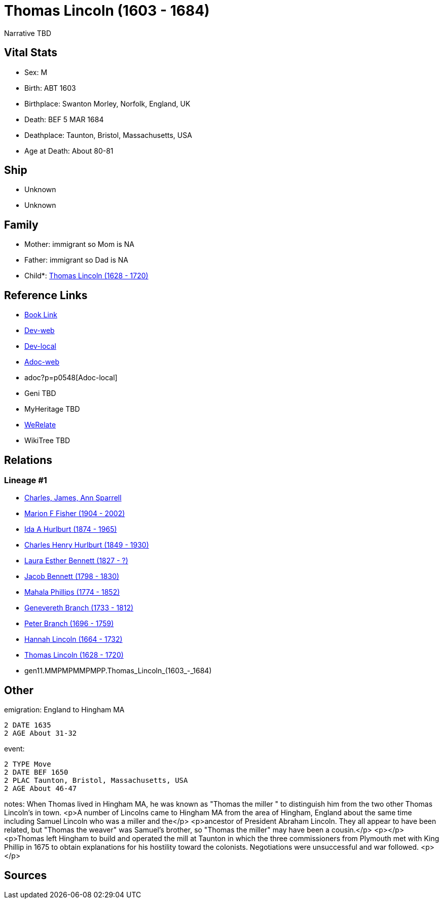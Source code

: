 = Thomas Lincoln (1603 - 1684)

Narrative TBD


== Vital Stats


* Sex: M

* Birth: ABT 1603

* Birthplace: Swanton Morley, Norfolk, England, UK

* Death: BEF 5 MAR 1684

* Deathplace: Taunton, Bristol, Massachusetts, USA

* Age at Death: About 80-81



== Ship
* Unknown
* Unknown


== Family
* Mother: immigrant so Mom is NA
* Father: immigrant so Dad is NA
* Child*: https://github.com/sparrell/cfs_ancestors/blob/main/Vol_02_Ships/V2_C5_Ancestors/V2_C5_G10/gen10.MMPMPMMPMP.Thomas_Lincoln.adoc[Thomas Lincoln (1628 - 1720)]


== Reference Links
* https://github.com/sparrell/cfs_ancestors/blob/main/Vol_02_Ships/V2_C5_Ancestors/V2_C5_G11/gen11.MMPMPMMPMPP.Thomas_Lincoln.adoc[Book Link]
* https://cfsjksas.gigalixirapp.com/person?p=p0548[Dev-web]
* http://localhost:4000/person?p=p0548[Dev-local]
* https://cfsjksas.gigalixirapp.com/adoc?p=p0548[Adoc-web]
* adoc?p=p0548[Adoc-local]
* Geni TBD
* MyHeritage TBD
* https://www.werelate.org/wiki/Person:Thomas_Lincoln_%2841%29[WeRelate]
* WikiTree TBD

== Relations
=== Lineage #1
* https://github.com/spoarrell/cfs_ancestors/tree/main/Vol_02_Ships/V2_C1_Principals/0_intro_principals.adoc[Charles, James, Ann Sparrell]
* https://github.com/sparrell/cfs_ancestors/blob/main/Vol_02_Ships/V2_C5_Ancestors/V2_C5_G1/gen1.M.Marion_F_Fisher.adoc[Marion F Fisher (1904 - 2002)]
* https://github.com/sparrell/cfs_ancestors/blob/main/Vol_02_Ships/V2_C5_Ancestors/V2_C5_G2/gen2.MM.Ida_A_Hurlburt.adoc[Ida A Hurlburt (1874 - 1965)]
* https://github.com/sparrell/cfs_ancestors/blob/main/Vol_02_Ships/V2_C5_Ancestors/V2_C5_G3/gen3.MMP.Charles_Henry_Hurlburt.adoc[Charles Henry Hurlburt (1849 - 1930)]
* https://github.com/sparrell/cfs_ancestors/blob/main/Vol_02_Ships/V2_C5_Ancestors/V2_C5_G4/gen4.MMPM.Laura_Esther_Bennett.adoc[Laura Esther Bennett (1827 - ?)]
* https://github.com/sparrell/cfs_ancestors/blob/main/Vol_02_Ships/V2_C5_Ancestors/V2_C5_G5/gen5.MMPMP.Jacob_Bennett.adoc[Jacob Bennett (1798 - 1830)]
* https://github.com/sparrell/cfs_ancestors/blob/main/Vol_02_Ships/V2_C5_Ancestors/V2_C5_G6/gen6.MMPMPM.Mahala_Phillips.adoc[Mahala Phillips (1774 - 1852)]
* https://github.com/sparrell/cfs_ancestors/blob/main/Vol_02_Ships/V2_C5_Ancestors/V2_C5_G7/gen7.MMPMPMM.Genevereth_Branch.adoc[Genevereth Branch (1733 - 1812)]
* https://github.com/sparrell/cfs_ancestors/blob/main/Vol_02_Ships/V2_C5_Ancestors/V2_C5_G8/gen8.MMPMPMMP.Peter_Branch.adoc[Peter Branch (1696 - 1759)]
* https://github.com/sparrell/cfs_ancestors/blob/main/Vol_02_Ships/V2_C5_Ancestors/V2_C5_G9/gen9.MMPMPMMPM.Hannah_Lincoln.adoc[Hannah Lincoln (1664 - 1732)]
* https://github.com/sparrell/cfs_ancestors/blob/main/Vol_02_Ships/V2_C5_Ancestors/V2_C5_G10/gen10.MMPMPMMPMP.Thomas_Lincoln.adoc[Thomas Lincoln (1628 - 1720)]
* gen11.MMPMPMMPMPP.Thomas_Lincoln_(1603_-_1684)


== Other
emigration:  England to Hingham MA
----
2 DATE 1635
2 AGE About 31-32
----

event: 
----
2 TYPE Move
2 DATE BEF 1650
2 PLAC Taunton, Bristol, Massachusetts, USA
2 AGE About 46-47
----

notes: When Thomas lived in Hingham MA, he was known as "Thomas the miller " to distinguish him from the two other Thomas Lincoln's in town. <p>A number of Lincolns came to Hingham MA from the area of Hingham, England about the same time including Samuel Lincoln who was a miller and the</p> <p>ancestor of President Abraham Lincoln. They all appear to have been related, but  "Thomas the weaver" was Samuel's brother, so "Thomas the miller" may have been a cousin.</p> <p></p> <p>Thomas left Hingham to build and operated the mill at Taunton in which the three commissioners from Plymouth met with King Phillip in 1675 to obtain explanations for his hostility toward the colonists.  Negotiations were  unsuccessful and war followed. <p></p>


== Sources

